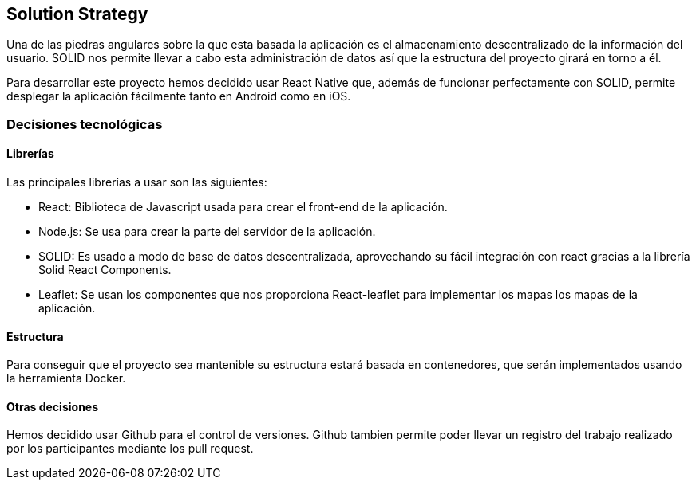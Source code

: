 [[section-solution-strategy]]

== Solution Strategy
Una de las piedras angulares sobre la que esta basada la aplicación es el almacenamiento descentralizado de la información del usuario. SOLID nos permite llevar a cabo esta administración de datos así que la estructura del proyecto girará en torno a él.

Para desarrollar este proyecto hemos decidido usar React Native que, además de funcionar perfectamente con SOLID, permite desplegar la aplicación fácilmente tanto en Android como en iOS. 


=== Decisiones tecnológicas
==== Librerías
Las principales librerías a usar son las siguientes:

* React: Biblioteca de Javascript usada para crear el front-end de la aplicación.
* Node.js: Se usa para crear la parte del servidor de la aplicación.
* SOLID: Es usado a modo de base de datos descentralizada, aprovechando su fácil integración con react gracias a la librería Solid React Components.
* Leaflet: Se usan los componentes que nos proporciona React-leaflet para implementar los mapas los mapas de la aplicación.

==== Estructura
Para conseguir que el proyecto sea mantenible su estructura estará basada en contenedores, que serán implementados usando la herramienta Docker. 

==== Otras decisiones 
Hemos decidido usar Github para el control de versiones. Github tambien permite poder llevar un registro del trabajo realizado por los participantes mediante los pull request.

